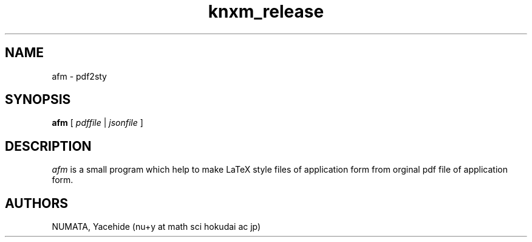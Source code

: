 .TH knxm_release 1 

.SH NAME
afm \- pdf2sty

.SH SYNOPSIS
.\" usage
.B afm
[
.I pdffile
|
.I jsonfile
]



.SH DESCRIPTION
.I afm
is a small program which help to make LaTeX style files of application form
from orginal pdf file of application form.
 


.SH AUTHORS
NUMATA, Yacehide (nu+y at math sci hokudai ac jp)
